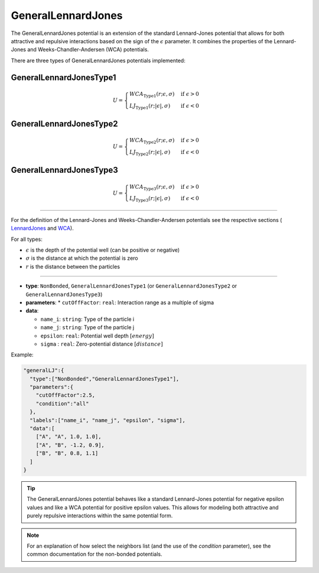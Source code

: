 GeneralLennardJones
-------------------

The GeneralLennardJones potential is an extension of the standard Lennard-Jones potential that allows for both attractive and repulsive interactions based on the sign of the :math:`\epsilon` parameter.
It combines the properties of the Lennard-Jones and Weeks-Chandler-Andersen (WCA) potentials.

There are three types of GeneralLennardJones potentials implemented:

GeneralLennardJonesType1
~~~~~~~~~~~~~~~~~~~~~~~~

.. math::

    U = \begin{cases}
     WCA_{\text{Type1}}(r;\epsilon,\sigma) & \text{if } \epsilon > 0 \\
     LJ_{\text{Type1}}(r;|\epsilon|,\sigma) & \text{if } \epsilon < 0
    \end{cases}

GeneralLennardJonesType2
~~~~~~~~~~~~~~~~~~~~~~~~

.. math::

    U = \begin{cases}
     WCA_{\text{Type2}}(r;\epsilon,\sigma) & \text{if } \epsilon > 0 \\
     LJ_{\text{Type2}}(r;|\epsilon|,\sigma) & \text{if } \epsilon < 0
    \end{cases}

GeneralLennardJonesType3
~~~~~~~~~~~~~~~~~~~~~~~~

.. math::

    U = \begin{cases}
     WCA_{\text{Type3}}(r;\epsilon,\sigma) & \text{if } \epsilon > 0 \\
     LJ_{\text{Type3}}(r;|\epsilon|,\sigma) & \text{if } \epsilon < 0
    \end{cases}

----

For the definition of the Lennard-Jones and Weeks-Chandler-Andersen potentials see the respective sections ( `LennardJones <LennardJones.html>`_ and `WCA <WCA.html>`_).

For all types:

* :math:`\epsilon` is the depth of the potential well (can be positive or negative)
* :math:`\sigma` is the distance at which the potential is zero
* :math:`r` is the distance between the particles

----

* **type**: ``NonBonded``, ``GeneralLennardJonesType1`` (or ``GeneralLennardJonesType2`` or ``GeneralLennardJonesType3``)
* **parameters**:
  * ``cutOffFactor``: ``real``: Interaction range as a multiple of sigma

* **data**:

  * ``name_i``: ``string``: Type of the particle i
  * ``name_j``: ``string``: Type of the particle j
  * ``epsilon``: ``real``: Potential well depth :math:`[energy]`
  * ``sigma`` : ``real``: Zero-potential distance :math:`[distance]`

Example:

.. code-block::

   "generalLJ":{
     "type":["NonBonded","GeneralLennardJonesType1"],
     "parameters":{
       "cutOffFactor":2.5,
       "condition":"all"
     },
     "labels":["name_i", "name_j", "epsilon", "sigma"],
     "data":[
       ["A", "A", 1.0, 1.0],
       ["A", "B", -1.2, 0.9],
       ["B", "B", 0.8, 1.1]
     ]
   }

.. tip::
    The GeneralLennardJones potential behaves like a standard Lennard-Jones potential for negative epsilon values and like a WCA potential for positive epsilon values. This allows for modeling both attractive and purely repulsive interactions within the same potential form.

.. note::
   For an explanation of how select the neighbors list (and the use of the `condition` parameter), see the common documentation for the non-bonded potentials.
